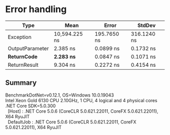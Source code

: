 * Error handling

|                Type |          Mean |       Error |      StdDev |
|-------------------- |--------------:|------------:|------------:|
|           Exception | 10,594.225 ns | 195.7650 ns | 316.1240 ns |
|     OutputParameter |      2.385 ns |   0.0899 ns |   0.1732 ns |
|      **ReturnCode** |  **2.283 ns** |   0.0847 ns |   0.1071 ns |
|        ReturnResult |      9.304 ns |   0.2272 ns |   0.4154 ns |

** Summary

#+begin_verse
BenchmarkDotNet=v0.12.1, OS=Windows 10.0.19043
Intel Xeon Gold 6130 CPU 2.10GHz, 1 CPU, 4 logical and 4 physical cores
.NET Core SDK=5.0.300
  [Host]     : .NET Core 5.0.6 (CoreCLR 5.0.621.22011, CoreFX 5.0.621.22011), X64 RyuJIT
  DefaultJob : .NET Core 5.0.6 (CoreCLR 5.0.621.22011, CoreFX 5.0.621.22011), X64 RyuJIT
#+end_verse
